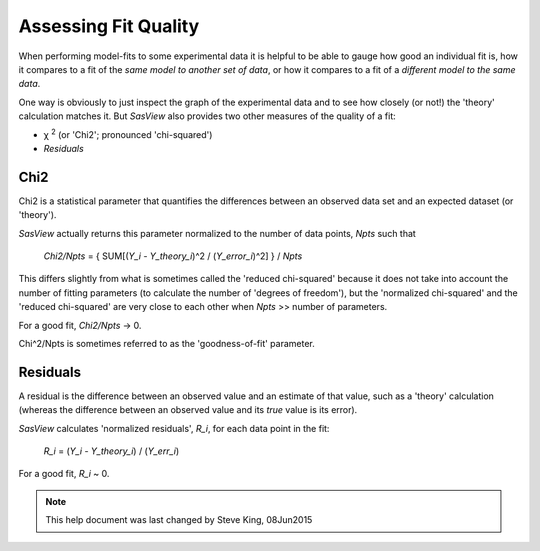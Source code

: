 .. residuals_help.rst

.. |chi| unicode:: U+03C7


.. ZZZZZZZZZZZZZZZZZZZZZZZZZZZZZZZZZZZZZZZZZZZZZZZZZZZZZZZZZZZZZZZZZZZZZZZZZZZZZ

.. _Assessing_Fit_Quality:

Assessing Fit Quality
---------------------

When performing model-fits to some experimental data it is helpful to be able to
gauge how good an individual fit is, how it compares to a fit of the *same model*
*to another set of data*, or how it compares to a fit of a *different model to the*
*same data*.

One way is obviously to just inspect the graph of the experimental data and to
see how closely (or not!) the 'theory' calculation matches it. But *SasView*
also provides two other measures of the quality of a fit:

*  |chi|\  :sup:`2` (or 'Chi2'; pronounced 'chi-squared')
*  *Residuals*

.. ZZZZZZZZZZZZZZZZZZZZZZZZZZZZZZZZZZZZZZZZZZZZZZZZZZZZZZZZZZZZZZZZZZZZZZZZZZZZZ

Chi2
^^^^

Chi2 is a statistical parameter that quantifies the differences between an observed
data set and an expected dataset (or 'theory').

*SasView* actually returns this parameter normalized to the number of data points,
*Npts* such that

  *Chi2/Npts* = { SUM[(*Y_i* - *Y_theory_i*)^2 / (*Y_error_i*)^2] } / *Npts*

This differs slightly from what is sometimes called the 'reduced chi-squared'
because it does not take into account the number of fitting parameters (to
calculate the number of 'degrees of freedom'), but the 'normalized chi-squared'
and the 'reduced chi-squared' are very close to each other when *Npts* >> number of
parameters.

For a good fit, *Chi2/Npts* -> 0.

Chi^2/Npts is sometimes referred to as the 'goodness-of-fit' parameter.

.. ZZZZZZZZZZZZZZZZZZZZZZZZZZZZZZZZZZZZZZZZZZZZZZZZZZZZZZZZZZZZZZZZZZZZZZZZZZZZZ

Residuals
^^^^^^^^^

A residual is the difference between an observed value and an estimate of that
value, such as a 'theory' calculation (whereas the difference between an observed
value and its *true* value is its error).

*SasView* calculates 'normalized residuals', *R_i*, for each data point in the
fit:

  *R_i* = (*Y_i* - *Y_theory_i*) / (*Y_err_i*)

For a good fit, *R_i* ~ 0.

.. ZZZZZZZZZZZZZZZZZZZZZZZZZZZZZZZZZZZZZZZZZZZZZZZZZZZZZZZZZZZZZZZZZZZZZZZZZZZZZ

.. note::  This help document was last changed by Steve King, 08Jun2015
